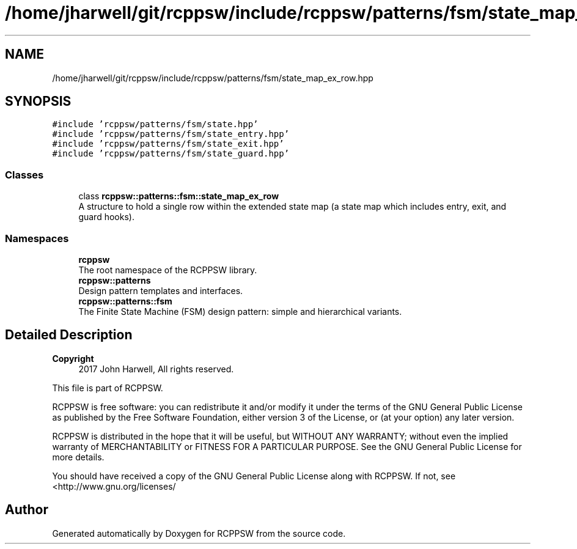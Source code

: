 .TH "/home/jharwell/git/rcppsw/include/rcppsw/patterns/fsm/state_map_ex_row.hpp" 3 "Sat Feb 5 2022" "RCPPSW" \" -*- nroff -*-
.ad l
.nh
.SH NAME
/home/jharwell/git/rcppsw/include/rcppsw/patterns/fsm/state_map_ex_row.hpp
.SH SYNOPSIS
.br
.PP
\fC#include 'rcppsw/patterns/fsm/state\&.hpp'\fP
.br
\fC#include 'rcppsw/patterns/fsm/state_entry\&.hpp'\fP
.br
\fC#include 'rcppsw/patterns/fsm/state_exit\&.hpp'\fP
.br
\fC#include 'rcppsw/patterns/fsm/state_guard\&.hpp'\fP
.br

.SS "Classes"

.in +1c
.ti -1c
.RI "class \fBrcppsw::patterns::fsm::state_map_ex_row\fP"
.br
.RI "A structure to hold a single row within the extended state map (a state map which includes entry, exit, and guard hooks)\&. "
.in -1c
.SS "Namespaces"

.in +1c
.ti -1c
.RI " \fBrcppsw\fP"
.br
.RI "The root namespace of the RCPPSW library\&. "
.ti -1c
.RI " \fBrcppsw::patterns\fP"
.br
.RI "Design pattern templates and interfaces\&. "
.ti -1c
.RI " \fBrcppsw::patterns::fsm\fP"
.br
.RI "The Finite State Machine (FSM) design pattern: simple and hierarchical variants\&. "
.in -1c
.SH "Detailed Description"
.PP 

.PP
\fBCopyright\fP
.RS 4
2017 John Harwell, All rights reserved\&.
.RE
.PP
This file is part of RCPPSW\&.
.PP
RCPPSW is free software: you can redistribute it and/or modify it under the terms of the GNU General Public License as published by the Free Software Foundation, either version 3 of the License, or (at your option) any later version\&.
.PP
RCPPSW is distributed in the hope that it will be useful, but WITHOUT ANY WARRANTY; without even the implied warranty of MERCHANTABILITY or FITNESS FOR A PARTICULAR PURPOSE\&. See the GNU General Public License for more details\&.
.PP
You should have received a copy of the GNU General Public License along with RCPPSW\&. If not, see <http://www.gnu.org/licenses/ 
.SH "Author"
.PP 
Generated automatically by Doxygen for RCPPSW from the source code\&.
